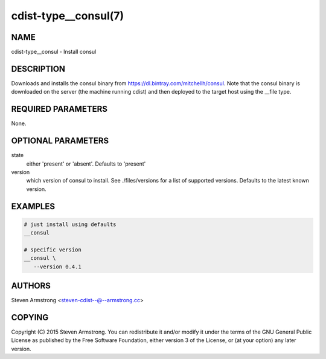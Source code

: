 cdist-type__consul(7)
=====================

NAME
----
cdist-type__consul - Install consul


DESCRIPTION
-----------
Downloads and installs the consul binary from https://dl.bintray.com/mitchellh/consul.
Note that the consul binary is downloaded on the server (the machine running
cdist) and then deployed to the target host using the __file type.


REQUIRED PARAMETERS
-------------------
None.


OPTIONAL PARAMETERS
-------------------
state
   either 'present' or 'absent'. Defaults to 'present'

version
   which version of consul to install. See ./files/versions for a list of
   supported versions. Defaults to the latest known version.


EXAMPLES
--------

.. code-block:: sh

    # just install using defaults
    __consul

    # specific version
    __consul \
       --version 0.4.1


AUTHORS
-------
Steven Armstrong <steven-cdist--@--armstrong.cc>


COPYING
-------
Copyright \(C) 2015 Steven Armstrong. You can redistribute it
and/or modify it under the terms of the GNU General Public License as
published by the Free Software Foundation, either version 3 of the
License, or (at your option) any later version.
